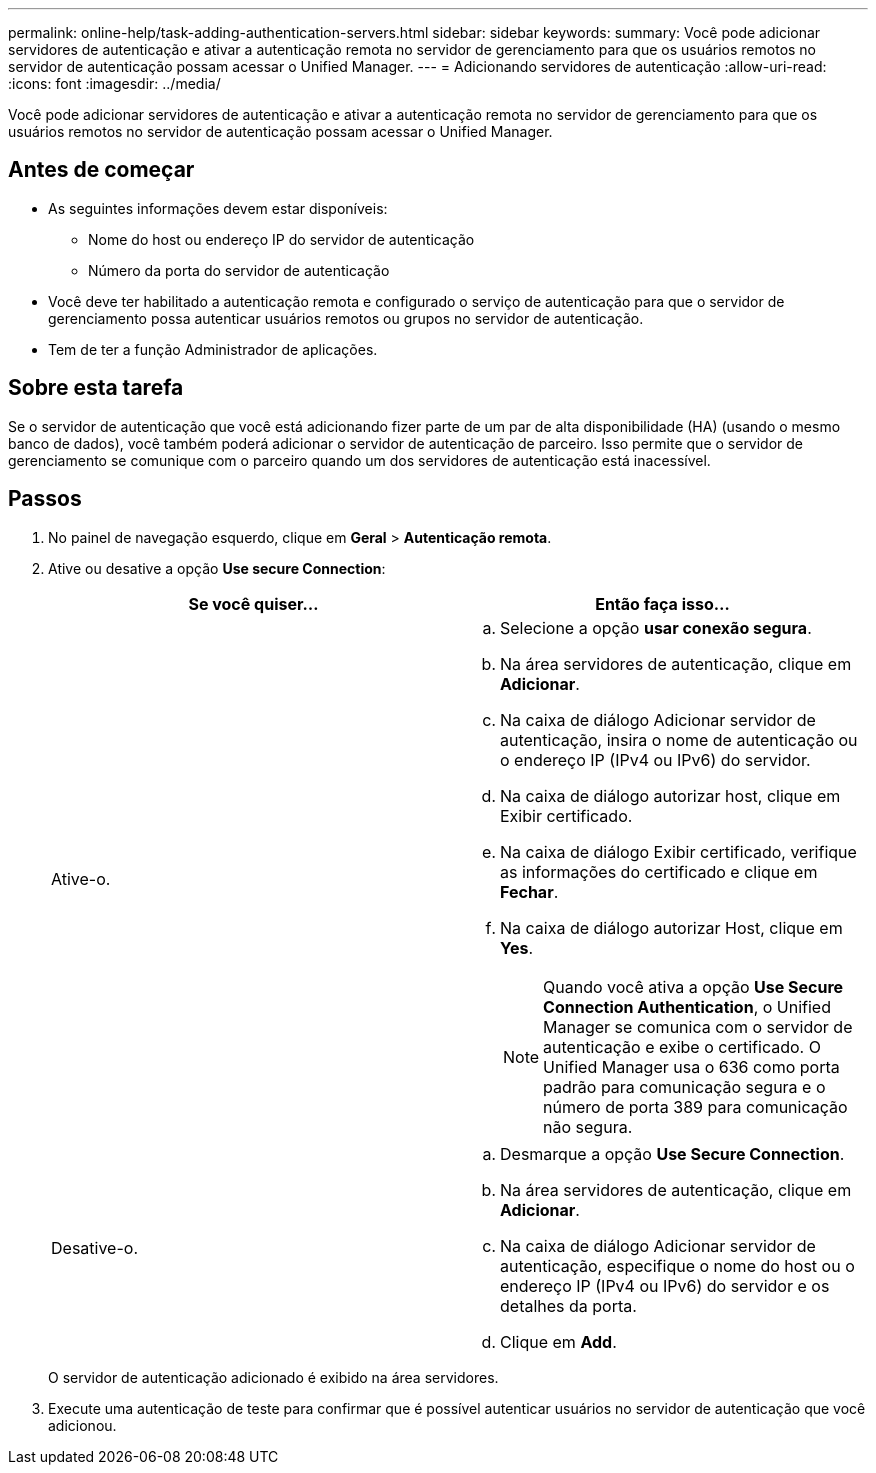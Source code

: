 ---
permalink: online-help/task-adding-authentication-servers.html 
sidebar: sidebar 
keywords:  
summary: Você pode adicionar servidores de autenticação e ativar a autenticação remota no servidor de gerenciamento para que os usuários remotos no servidor de autenticação possam acessar o Unified Manager. 
---
= Adicionando servidores de autenticação
:allow-uri-read: 
:icons: font
:imagesdir: ../media/


[role="lead"]
Você pode adicionar servidores de autenticação e ativar a autenticação remota no servidor de gerenciamento para que os usuários remotos no servidor de autenticação possam acessar o Unified Manager.



== Antes de começar

* As seguintes informações devem estar disponíveis:
+
** Nome do host ou endereço IP do servidor de autenticação
** Número da porta do servidor de autenticação


* Você deve ter habilitado a autenticação remota e configurado o serviço de autenticação para que o servidor de gerenciamento possa autenticar usuários remotos ou grupos no servidor de autenticação.
* Tem de ter a função Administrador de aplicações.




== Sobre esta tarefa

Se o servidor de autenticação que você está adicionando fizer parte de um par de alta disponibilidade (HA) (usando o mesmo banco de dados), você também poderá adicionar o servidor de autenticação de parceiro. Isso permite que o servidor de gerenciamento se comunique com o parceiro quando um dos servidores de autenticação está inacessível.



== Passos

. No painel de navegação esquerdo, clique em *Geral* > *Autenticação remota*.
. Ative ou desative a opção *Use secure Connection*:
+
|===
| Se você quiser... | Então faça isso... 


 a| 
Ative-o.
 a| 
.. Selecione a opção *usar conexão segura*.
.. Na área servidores de autenticação, clique em *Adicionar*.
.. Na caixa de diálogo Adicionar servidor de autenticação, insira o nome de autenticação ou o endereço IP (IPv4 ou IPv6) do servidor.
.. Na caixa de diálogo autorizar host, clique em Exibir certificado.
.. Na caixa de diálogo Exibir certificado, verifique as informações do certificado e clique em *Fechar*.
.. Na caixa de diálogo autorizar Host, clique em *Yes*.
+
[NOTE]
====
Quando você ativa a opção *Use Secure Connection Authentication*, o Unified Manager se comunica com o servidor de autenticação e exibe o certificado. O Unified Manager usa o 636 como porta padrão para comunicação segura e o número de porta 389 para comunicação não segura.

====




 a| 
Desative-o.
 a| 
.. Desmarque a opção *Use Secure Connection*.
.. Na área servidores de autenticação, clique em *Adicionar*.
.. Na caixa de diálogo Adicionar servidor de autenticação, especifique o nome do host ou o endereço IP (IPv4 ou IPv6) do servidor e os detalhes da porta.
.. Clique em *Add*.


|===
+
O servidor de autenticação adicionado é exibido na área servidores.

. Execute uma autenticação de teste para confirmar que é possível autenticar usuários no servidor de autenticação que você adicionou.

